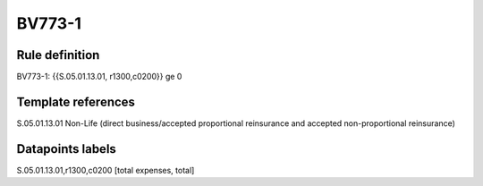 =======
BV773-1
=======

Rule definition
---------------

BV773-1: {{S.05.01.13.01, r1300,c0200}} ge 0


Template references
-------------------

S.05.01.13.01 Non-Life (direct business/accepted proportional reinsurance and accepted non-proportional reinsurance)


Datapoints labels
-----------------

S.05.01.13.01,r1300,c0200 [total expenses, total]



